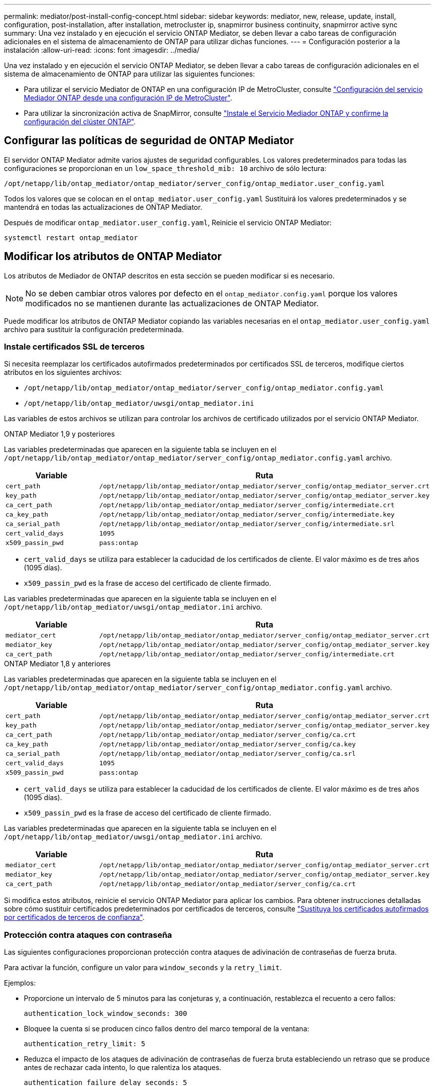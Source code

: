 ---
permalink: mediator/post-install-config-concept.html 
sidebar: sidebar 
keywords: mediator, new, release, update, install, configuration, post-installation, after installation, metrocluster ip, snapmirror business continuity, snapmirror active sync 
summary: Una vez instalado y en ejecución el servicio ONTAP Mediator, se deben llevar a cabo tareas de configuración adicionales en el sistema de almacenamiento de ONTAP para utilizar dichas funciones. 
---
= Configuración posterior a la instalación
:allow-uri-read: 
:icons: font
:imagesdir: ../media/


[role="lead"]
Una vez instalado y en ejecución el servicio ONTAP Mediator, se deben llevar a cabo tareas de configuración adicionales en el sistema de almacenamiento de ONTAP para utilizar las siguientes funciones:

* Para utilizar el servicio Mediator de ONTAP en una configuración IP de MetroCluster, consulte link:https://docs.netapp.com/us-en/ontap-metrocluster/install-ip/task_configuring_the_ontap_mediator_service_from_a_metrocluster_ip_configuration.html["Configuración del servicio Mediador ONTAP desde una configuración IP de MetroCluster"^].
* Para utilizar la sincronización activa de SnapMirror, consulte link:../snapmirror-active-sync/mediator-install-task.html["Instale el Servicio Mediador ONTAP y confirme la configuración del clúster ONTAP"].




== Configurar las políticas de seguridad de ONTAP Mediator

El servidor ONTAP Mediator admite varios ajustes de seguridad configurables. Los valores predeterminados para todas las configuraciones se proporcionan en un `low_space_threshold_mib: 10` archivo de sólo lectura:

`/opt/netapp/lib/ontap_mediator/ontap_mediator/server_config/ontap_mediator.user_config.yaml`

Todos los valores que se colocan en el `ontap_mediator.user_config.yaml` Sustituirá los valores predeterminados y se mantendrá en todas las actualizaciones de ONTAP Mediator.

Después de modificar `ontap_mediator.user_config.yaml`, Reinicie el servicio ONTAP Mediator:

`systemctl restart ontap_mediator`



== Modificar los atributos de ONTAP Mediator

Los atributos de Mediador de ONTAP descritos en esta sección se pueden modificar si es necesario.


NOTE: No se deben cambiar otros valores por defecto en el `ontap_mediator.config.yaml` porque los valores modificados no se mantienen durante las actualizaciones de ONTAP Mediator.

Puede modificar los atributos de ONTAP Mediator copiando las variables necesarias en el `ontap_mediator.user_config.yaml` archivo para sustituir la configuración predeterminada.



=== Instale certificados SSL de terceros

Si necesita reemplazar los certificados autofirmados predeterminados por certificados SSL de terceros, modifique ciertos atributos en los siguientes archivos:

* `/opt/netapp/lib/ontap_mediator/ontap_mediator/server_config/ontap_mediator.config.yaml`
* `/opt/netapp/lib/ontap_mediator/uwsgi/ontap_mediator.ini`


Las variables de estos archivos se utilizan para controlar los archivos de certificado utilizados por el servicio ONTAP Mediator.

[role="tabbed-block"]
====
.ONTAP Mediator 1,9 y posteriores
--
Las variables predeterminadas que aparecen en la siguiente tabla se incluyen en el `/opt/netapp/lib/ontap_mediator/ontap_mediator/server_config/ontap_mediator.config.yaml` archivo.

[cols="2*"]
|===
| Variable | Ruta 


| `cert_path` | `/opt/netapp/lib/ontap_mediator/ontap_mediator/server_config/ontap_mediator_server.crt` 


| `key_path` | `/opt/netapp/lib/ontap_mediator/ontap_mediator/server_config/ontap_mediator_server.key` 


| `ca_cert_path` | `/opt/netapp/lib/ontap_mediator/ontap_mediator/server_config/intermediate.crt` 


| `ca_key_path` | `/opt/netapp/lib/ontap_mediator/ontap_mediator/server_config/intermediate.key` 


| `ca_serial_path` | `/opt/netapp/lib/ontap_mediator/ontap_mediator/server_config/intermediate.srl` 


| `cert_valid_days` | `1095` 


| `x509_passin_pwd` | `pass:ontap` 
|===
* `cert_valid_days` se utiliza para establecer la caducidad de los certificados de cliente. El valor máximo es de tres años (1095 días).
* `x509_passin_pwd` es la frase de acceso del certificado de cliente firmado.


Las variables predeterminadas que aparecen en la siguiente tabla se incluyen en el `/opt/netapp/lib/ontap_mediator/uwsgi/ontap_mediator.ini` archivo.

[cols="2*"]
|===
| Variable | Ruta 


| `mediator_cert` | `/opt/netapp/lib/ontap_mediator/ontap_mediator/server_config/ontap_mediator_server.crt` 


| `mediator_key` | `/opt/netapp/lib/ontap_mediator/ontap_mediator/server_config/ontap_mediator_server.key` 


| `ca_cert_path` | `/opt/netapp/lib/ontap_mediator/ontap_mediator/server_config/intermediate.crt` 
|===
--
.ONTAP Mediator 1,8 y anteriores
--
Las variables predeterminadas que aparecen en la siguiente tabla se incluyen en el `/opt/netapp/lib/ontap_mediator/ontap_mediator/server_config/ontap_mediator.config.yaml` archivo.

[cols="2*"]
|===
| Variable | Ruta 


| `cert_path` | `/opt/netapp/lib/ontap_mediator/ontap_mediator/server_config/ontap_mediator_server.crt` 


| `key_path` | `/opt/netapp/lib/ontap_mediator/ontap_mediator/server_config/ontap_mediator_server.key` 


| `ca_cert_path` | `/opt/netapp/lib/ontap_mediator/ontap_mediator/server_config/ca.crt` 


| `ca_key_path` | `/opt/netapp/lib/ontap_mediator/ontap_mediator/server_config/ca.key` 


| `ca_serial_path` | `/opt/netapp/lib/ontap_mediator/ontap_mediator/server_config/ca.srl` 


| `cert_valid_days` | `1095` 


| `x509_passin_pwd` | `pass:ontap` 
|===
* `cert_valid_days` se utiliza para establecer la caducidad de los certificados de cliente. El valor máximo es de tres años (1095 días).
* `x509_passin_pwd` es la frase de acceso del certificado de cliente firmado.


Las variables predeterminadas que aparecen en la siguiente tabla se incluyen en el `/opt/netapp/lib/ontap_mediator/uwsgi/ontap_mediator.ini` archivo.

[cols="2*"]
|===
| Variable | Ruta 


| `mediator_cert` | `/opt/netapp/lib/ontap_mediator/ontap_mediator/server_config/ontap_mediator_server.crt` 


| `mediator_key` | `/opt/netapp/lib/ontap_mediator/ontap_mediator/server_config/ontap_mediator_server.key` 


| `ca_cert_path` | `/opt/netapp/lib/ontap_mediator/ontap_mediator/server_config/ca.crt` 
|===
--
====
Si modifica estos atributos, reinicie el servicio ONTAP Mediator para aplicar los cambios. Para obtener instrucciones detalladas sobre cómo sustituir certificados predeterminados por certificados de terceros, consulte link:../mediator/manage-task.html#replace-self-signed-certificates-with-trusted-third-party-certificates["Sustituya los certificados autofirmados por certificados de terceros de confianza"].



=== Protección contra ataques con contraseña

Las siguientes configuraciones proporcionan protección contra ataques de adivinación de contraseñas de fuerza bruta.

Para activar la función, configure un valor para `window_seconds` y la `retry_limit`.

Ejemplos:

--
* Proporcione un intervalo de 5 minutos para las conjeturas y, a continuación, restablezca el recuento a cero fallos:
+
`authentication_lock_window_seconds: 300`

* Bloquee la cuenta si se producen cinco fallos dentro del marco temporal de la ventana:
+
`authentication_retry_limit: 5`

* Reduzca el impacto de los ataques de adivinación de contraseñas de fuerza bruta estableciendo un retraso que se produce antes de rechazar cada intento, lo que ralentiza los ataques.
+
`authentication_failure_delay_seconds: 5`

+
....
authentication_failure_delay_seconds: 0   # seconds (float) to delay failed auth attempts prior to response, 0 = no delay
authentication_lock_window_seconds: null  # seconds (int) since the oldest failure before resetting the retry counter, null = no window
authentication_retry_limit: null          # number of retries to allow before locking API access, null = unlimited
....


--


=== Reglas de complejidad de contraseñas

Los siguientes campos controlan las reglas de complejidad de la contraseña de la cuenta de usuario de la API de ONTAP Mediator.

....
password_min_length: 8

password_max_length: 64

password_uppercase_chars: 0    # min. uppercase characters

password_lowercase_chars: 1    # min. lowercase character

password_special_chars: 1      # min. non-letter, non-digit

password_nonletter_chars: 2    # min. non-letter characters (digits, specials, anything)
....


=== Control del espacio libre

Existen ajustes que controlan el espacio libre necesario en el `/opt/netapp/lib/ontap_mediator` disco.

Si el espacio es inferior al umbral establecido, el servicio emitirá un evento de advertencia.

....
low_space_threshold_mib: 10
....


=== Control del espacio de registro de reserva

La RESERVA_LOG_SPACE se controla mediante valores específicos. De forma predeterminada, la instalación del servidor ONTAP Mediator crea un espacio de disco independiente para los registros. El instalador crea un nuevo archivo de tamaño fijo con un total de 700 MB de espacio en disco que se utilizará explícitamente para el registro de Mediator.

Para desactivar esta función y utilizar el espacio en disco predeterminado, realice los siguientes pasos:

--
. Cambie el valor de RESERVE_LOG_SPACE de 1 a 0 en el siguiente archivo:
+
`/opt/netapp/lib/ontap_mediator/tools/mediator_env`

. Reinicie Mediator:
+
.. `cat /opt/netapp/lib/ontap_mediator/tools/mediator_env | grep "RESERVE_LOG_SPACE"`
+
....
RESERVE_LOG_SPACE=0
....
.. `systemctl restart ontap_mediator`




--
Para volver a habilitar la función, cambie el valor de 0 a 1 y reinicie Mediator.


NOTE: Al alternar entre espacios de disco no se depuran los logs existentes.  Se realiza una copia de seguridad de todos los registros anteriores y, a continuación, se mueve al espacio de disco actual después de alternar y reiniciar Mediator.

